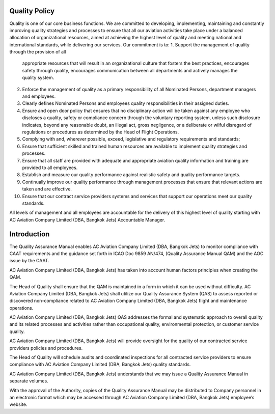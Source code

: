 Quality Policy
==============

Quality is one of our core business functions. We are committed to
developing, implementing, maintaining and constantly improving quality
strategies and processes to ensure that all our aviation activities
take place under a balanced allocation of organizational resources,
aimed at achieving the highest level of quality and meeting national
and international standards, while delivering our services.  Our
commitment is to:
1. Support the management of quality through the provision of all
   appropriate resources that will result in an organizational culture
   that fosters the best practices, encourages safety through quality,
   encourages communication between all departments and actively
   manages the quality system.
2. Enforce the management of quality as a primary responsibility of
   all Nominated Persons, department managers and employees.
3. Clearly defines Nominated Persons and employees quality
   responsibilities in their assigned duties.
4. Ensure and open door policy that ensures that no disciplinary
   action will be taken against any employee who discloses a quality,
   safety or compliance concern through the voluntary reporting
   system, unless such disclosure indicates, beyond any reasonable
   doubt, an illegal act, gross negligence, or a deliberate or wilful
   disregard of regulations or procedures as determined by the Head of
   Flight Operations.
5. Complying with and, wherever possible, exceed, legislative and
   regulatory requirements and standards;
6. Ensure that sufficient skilled and trained human resources are
   available to implement quality strategies and processes.
7. Ensure that all staff are provided with adequate and appropriate
   aviation quality information and training are provided to all
   employees.
8. Establish and measure our quality performance against realistic
   safety and quality performance targets.
9. Continually improve our quality performance through management
   processes that ensure that relevant actions are taken and are
   effective.
10. Ensure that our contract service providers systems and services
    that support our operations meet our quality standards.

All levels of management and all employees are accountable for the
delivery of this highest level of quality starting with AC Aviation
Company Limited (DBA, Bangkok Jets) Accountable Manager.

Introduction
============

The Quality Assurance Manual enables AC Aviation Company Limited (DBA,
Bangkok Jets) to monitor compliance with CAAT requirements and the
guidance set forth in ICAO Doc 9859 AN/474, (Quality Assurance Manual
QAM) and the AOC issue by the CAAT.

AC Aviation Company Limited (DBA, Bangkok Jets) has taken into account
human factors principles when creating the QAM.

The Head of Quality shall ensure that the QAM is maintained in a form
in which it can be used without difficulty. AC Aviation Company
Limited (DBA, Bangkok Jets) shall utilize our Quality Assurance System
(QAS) to assess reported or discovered non-compliance related to AC
Aviation Company Limited (DBA, Bangkok Jets) flight and maintenance
operations.

AC Aviation Company Limited (DBA, Bangkok Jets) QAS addresses the
formal and systematic approach to overall quality and its related
processes and activities rather than occupational quality,
environmental protection, or customer service quality.

AC Aviation Company Limited (DBA, Bangkok Jets) will provide oversight
for the quality of our contracted service providers policies and
procedures.

The Head of Quality will schedule audits and coordinated inspections
for all contracted service providers to ensure compliance with AC
Aviation Company Limited (DBA, Bangkok Jets) quality standards.

AC Aviation Company Limited (DBA, Bangkok Jets) understands that we
may issue a Quality Assurance Manual in separate volumes.

With the approval of the Authority, copies of the Quality Assurance
Manual may be distributed to Company personnel in an electronic format
which may be accessed through AC Aviation Company Limited (DBA,
Bangkok Jets) employee’s website.
